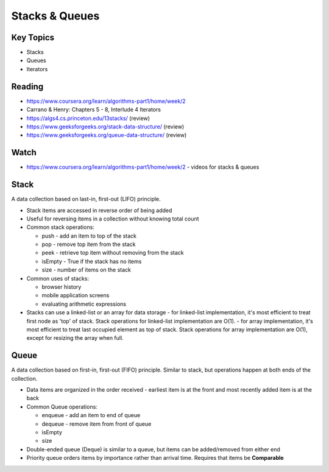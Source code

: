 Stacks & Queues
====

Key Topics
----------
- Stacks
- Queues
- Iterators
 
Reading
-------
- https://www.coursera.org/learn/algorithms-part1/home/week/2  
- Carrano & Henry: Chapters 5 - 8, Interlude 4 Iterators
- https://algs4.cs.princeton.edu/13stacks/  (review)
- https://www.geeksforgeeks.org/stack-data-structure/ (review)
- https://www.geeksforgeeks.org/queue-data-structure/ (review)
 

Watch
-----
- https://www.coursera.org/learn/algorithms-part1/home/week/2 - videos for stacks & queues

Stack
-----
A data collection based on last-in, first-out (LIFO) principle.

- Stack items are accessed in reverse order of being added
- Useful for reversing items in a collection without knowing  total count
- Common stack operations:

  - push - add an item to top of the stack
  - pop - remove top item from the stack
  - peek - retrieve top item without removing from the stack
  - isEmpty - True if the stack has no items
  - size - number of items on the stack
- Common uses of stacks:

  - browser history
  - mobile application screens
  - evaluating arithmetic expressions
- Stacks can use a linked-list or an array for data storage
  - for linked-list implementation, it's most efficient to treat first node as 'top' of stack. Stack operations for linked-list implementation are O(1).
  - for array implementation, it's most efficient to treat last occupied element as top of stack. Stack operations for array implementation are O(1), except for resizing the array when full.

Queue
-----
A data collection based on first-in, first-out (FIFO) principle. Similar to stack, but operations happen at both ends of the collection.

- Data items are organized in the order received - earliest item is at the front and most recently added item is at the back
- Common Queue operations:

  - enqueue - add an item to end of queue
  - dequeue - remove item from front of queue
  - isEmpty
  - size
- Double-ended queue (Deque) is similar to a queue, but items can be added/removed from either end
- Priority queue orders items by importance rather than arrival time. Requires that items be **Comparable**
